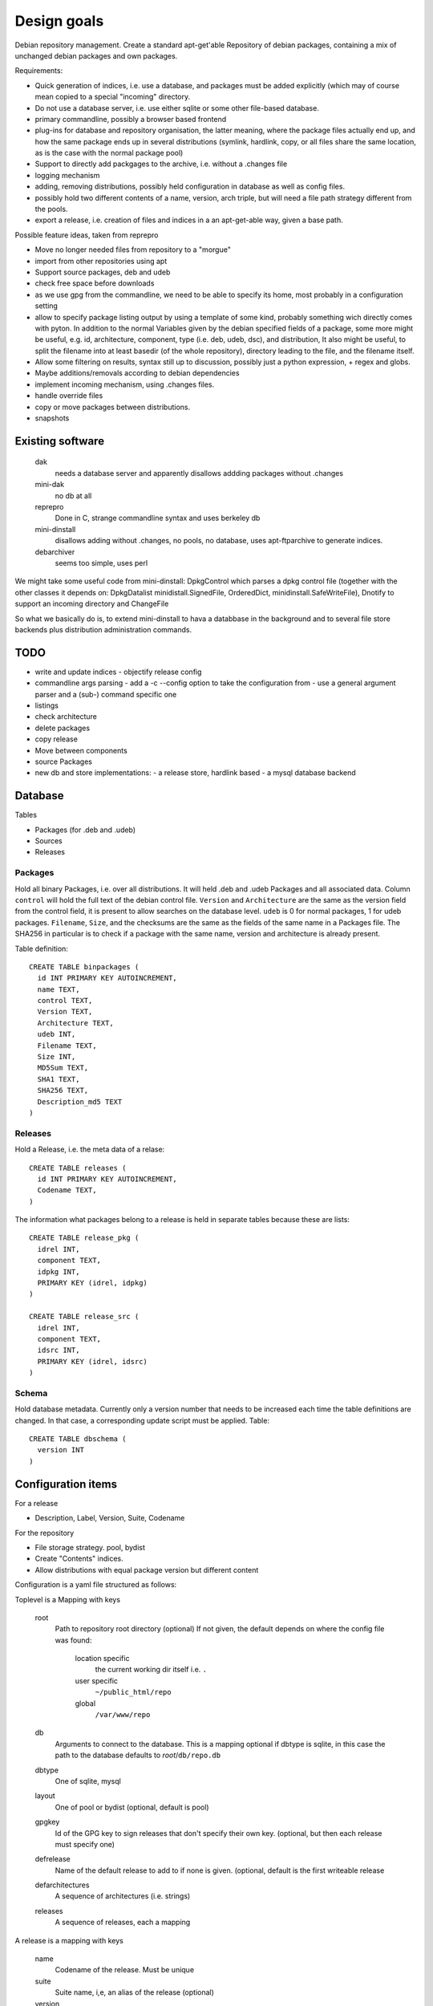 Design goals
============

Debian repository management. Create a standard apt-get'able Repository of
debian packages, containing a mix of unchanged debian packages and own
packages.

Requirements:

- Quick generation of indices, i.e. use a database, and packages must be
  added explicitly (which may of course mean copied to a special "incoming"
  directory.
- Do not use a database server, i.e. use either sqlite or some other
  file-based database.
- primary commandline, possibly a browser based frontend
- plug-ins for database and repository organisation, the latter meaning, where
  the package files actually end up, and how the same package ends up in
  several distributions (symlink, hardlink, copy, or all files share the same
  location, as is the case with the normal package pool)
- Support to directly add packgages to the archive, i.e. without a .changes
  file
- logging mechanism
- adding, removing distributions, possibly held configuration in database as
  well as config files.
- possibly hold two different contents of a name, version, arch triple, but
  will need a file path strategy different from the pools.
- export a release, i.e. creation of files and indices in a an apt-get-able
  way, given a base path.


Possible feature ideas, taken from reprepro

- Move no longer needed files from repository to a "morgue"
- import from other repositories using apt
- Support source packages, deb and udeb
- check free space before downloads
- as we use gpg from the commandline, we need to be able to specify its
  home, most probably in a configuration setting
- allow to specify package listing output by using a template of some kind,
  probably something wich directly comes with pyton. In addition to the normal
  Variables given by the debian specified fields of a package, some more might
  be useful, e.g. id, architecture, component, type (i.e. deb, udeb, dsc), and
  distribution, It also might be useful, to split the filename into at least
  basedir (of the whole repository), directory leading to the file, and the
  filename itself.
- Allow some filtering on results, syntax still up to discussion, possibly
  just a python expression, + regex and globs.
- Maybe additions/removals according to debian dependencies
- implement incoming mechanism, using .changes files.
- handle override files
- copy or move packages between distributions.
- snapshots




Existing software
-----------------

  dak
    needs a database server and apparently disallows addding packages
    without .changes

  mini-dak
    no db at all

  reprepro
    Done in C, strange commandline syntax and uses berkeley db

  mini-dinstall
    disallows adding without .changes, no pools, no database,
    uses apt-ftparchive to generate indices.

  debarchiver
    seems too simple, uses perl


We might take some useful code from mini-dinstall: DpkgControl which parses a
dpkg control file (together with the other classes it depends on:
DpkgDatalist minidistall.SignedFile, OrderedDict, minidinstall.SafeWriteFile),
Dnotify to support an incoming directory and ChangeFile

So what we basically do is, to extend mini-dinstall to hava a databbase in
the background and to several file store backends plus distribution
administration commands.

TODO
----
- write and update indices
  - objectify release config
- commandline args parsing
  - add a -c --config option to take the configuration from
  - use a general argument parser and a (sub-) command specific one
- listings
- check architecture
- delete packages
- copy release
- Move between components
- source Packages
- new db and store implementations:
  - a release store, hardlink based
  - a mysql database backend



Database
--------
Tables

- Packages (for .deb and .udeb)
- Sources
- Releases

Packages
~~~~~~~~
Hold all binary Packages, i.e. over all distributions. It will held .deb and
.udeb Packages and all associated data. Column ``control`` will hold the full
text of the debian control file. ``Version`` and ``Architecture`` are the same as
the version field from the control field, it is present to allow searches on
the database level.  ``udeb`` is 0 for normal packages, 1 for udeb
packages. ``Filename``, ``Size``, and the checksums are the same as the fields of
the same name in a Packages file. The SHA256 in particular is to check if a
package with the same name, version and architecture is already present.

Table definition::

  CREATE TABLE binpackages (
    id INT PRIMARY KEY AUTOINCREMENT,
    name TEXT,
    control TEXT,
    Version TEXT,
    Architecture TEXT,
    udeb INT,
    Filename TEXT,
    Size INT,
    MD5Sum TEXT,
    SHA1 TEXT,
    SHA256 TEXT,
    Description_md5 TEXT
  )

Releases
~~~~~~~~
Hold a Release, i.e. the meta data of a relase::

  CREATE TABLE releases (
    id INT PRIMARY KEY AUTOINCREMENT,
    Codename TEXT,
  )

The information what packages belong to a release is held in separate tables
because these are lists::

  CREATE TABLE release_pkg (
    idrel INT,
    component TEXT,
    idpkg INT,
    PRIMARY KEY (idrel, idpkg)
  )

  CREATE TABLE release_src (
    idrel INT,
    component TEXT,
    idsrc INT,
    PRIMARY KEY (idrel, idsrc)
  )



Schema
~~~~~~
Hold database metadata. Currently only a version number that needs to be
increased each time the table definitions are changed. In that case,
a corresponding update script must be applied. Table::

  CREATE TABLE dbschema (
    version INT
  )




Configuration items
-------------------
For a release

- Description, Label, Version, Suite, Codename

For the repository

- File storage strategy. pool, bydist
- Create "Contents" indices.
- Allow distributions with equal package version but different content

Configuration is a yaml file structured as follows:

Toplevel is a Mapping with keys

  root
    Path to repository root directory (optional)
    If not given, the default depends on where the config file was found:

      location specific
        the current working dir itself i.e. ``.``
      user specific
        ``~/public_html/repo``
      global
        ``/var/www/repo``
  db
    Arguments to connect to the database. This is a mapping
    optional if dbtype is sqlite, in this case the path to the
    database defaults to `root`/``db/repo.db``
  dbtype
    One of sqlite, mysql
  layout
    One of pool or bydist (optional, default is pool)
  gpgkey
    Id of the GPG key to sign releases that don't specify
    their own key. (optional, but then each release must specify one)
  defrelease
    Name of the default release to add to if none is given. (optional,
    default is the first writeable release
  defarchitectures
    A sequence of architectures (i.e. strings)
  releases
    A sequence of releases, each a mapping

A release is a mapping with keys

  name
    Codename of the release. Must be unique
  suite
    Suite name, i,e, an alias of the release (optional)
  version
    Version number (optional)
  origin
    Origin of the release (optional)
  description
    optional description
  components
    sequence of strings. First one is the default for package
    operations
  architectures
    Sequence of strings. It is an error to add a binary package with an
    architecture not mentioned. Optional if defarchitectures is given.

The config file is named ``debrep.conf`` and is searched (in this order)

- location specific: in subdirectory ``config`` of the current working
  directory.
- user specific: in ``~/.config``
- global: in ``/etc/debrep/debrep.conf``

A config file must be found, and as soon as it is found, no further search is
done, in particular no attempt is made to merge specific with less specific
options.

Operations
----------
Database and file storage are plugins, so we need to define the
possible operations that need to be implemented.

Database
~~~~~~~~
Lowlevel ops:
- Enter new BinPackage to given release, component. Set id to
  newly generated one.
- Add existing Package id to release, component.
- Replace Package in release with different content
- Retrieve Package by id

- add a BinPackage to db. Parameters: release (primary name), component. 
  new means, a package of that name does not exist in the given release,
  and a package with the same content is not in the repo. The id must
  be -1 and it will be replaced by the new obtained during insert.
- add an existing BinPackage to db. Parameters: release, component. Package
  must have an id. A package with the same content is already present
  but not in the given release. Amounts to just adding the given
  (idrel, idpkg) pair to the release_pkg table

- del a BinPackage from db

on storage and db

Store
~~~~~
Filename encodes package,version,arch When using pools, all three determine
the content and packages whose version didn't change are shared across
releases.

For other storage strategies, we can lift the restriction that the same
version implies the same content and store a file under a release
specific path. Sharing files with the same content accross releases
can be done by using symlinks or hardlinks, but sharing can be switched
off as well.

Lowlevel ops:
- Add new file to store
- Add a new reference to an existing file
- Remove a reference to a file
- Remove the last reference to a file


Terminology
-----------

 component:
   A distribution is divided into one or more non-overlapping components.
   The division can be based on license as in debian, or on origin or
   maintainership, responsibility etc.
 distribution:
   Coherent collection of source and binary packages. Often synonymous with
   release.
